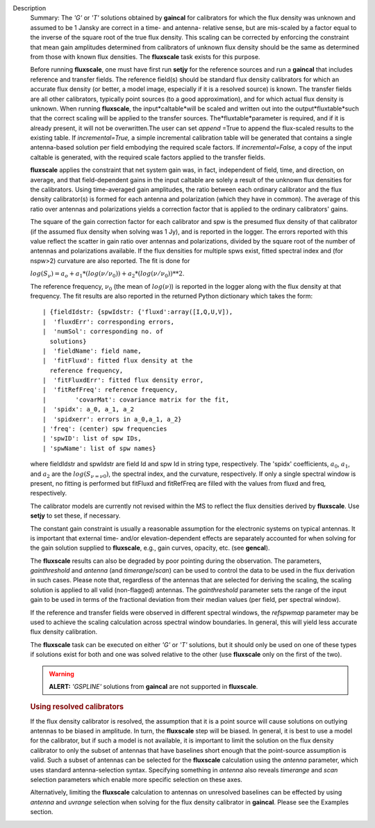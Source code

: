 Description
   Summary: The *'G'* or *'T'* solutions obtained by **gaincal** for
   calibrators for which the flux density was unknown and assumed to
   be 1 Jansky are correct in a time- and antenna- relative sense,
   but are mis-scaled by a factor equal to the inverse of the square
   root of the true flux density. This scaling can be corrected by
   enforcing the constraint that mean gain amplitudes determined from
   calibrators of unknown flux density should be the same as
   determined from those with known flux densities. The **fluxscale**
   task exists for this purpose.

   Before running **fluxscale**, one must have first run **setjy**
   for the reference sources and run a **gaincal** that includes
   reference and transfer fields. The reference field(s) should be
   standard flux density calibrators for which an accurate flux
   density (or better, a model image, especially if it is a resolved
   source) is known. The transfer fields are all other calibrators,
   typically point sources (to a good approximation), and for which
   actual flux density is unknown. When running **fluxscale**, the
   input*caltable*will be scaled and written out into the
   output*fluxtable*such that the correct scaling will be applied
   to the transfer sources. The*fluxtable*parameter is required,
   and if it is already present, it will not be overwritten.The user
   can set *append* =True to append the flux-scaled results to the
   existing table. If *incremental=True,* a simple incremental
   calibration table will be generated that contains a single
   antenna-based solution per field embodying the required scale
   factors. If *incremental=False,* a copy of the input caltable is
   generated, with the required scale factors applied to the transfer
   fields.

   **fluxscale** applies the constraint that net system gain was, in
   fact, independent of field, time, and direction, on average, and
   that field-dependent gains in the input caltable are solely a
   result of the unknown flux densities for the calibrators. Using
   time-averaged gain amplitudes, the ratio between each ordinary
   calibrator and the flux density calibrator(s) is formed for each
   antenna and polarization (which they have in common). The average
   of this ratio over antennas and polarizations yields a correction
   factor that is applied to the ordinary calibrators' gains.

   The square of the gain correction factor for each calibrator and
   spw is the presumed flux density of that calibrator (if the
   assumed flux density when solving was 1 Jy), and is reported in
   the logger. The errors reported with this value reflect the
   scatter in gain ratio over antennas and polarizations, divided by
   the square root of the number of antennas and polarizations
   available. If the flux densities for multiple spws exist, fitted
   spectral index and (for nspw>2) curvature are also reported. The
   fit is done for

   :math:`log(S_\nu) = a_o + a_1*(log(\nu/\nu_0)) + a_2*(log(\nu/\nu_0))**2`.

   The reference frequency, :math:`\nu_0` (the mean of
   :math:`log(\nu)`) is reported in the logger along with the flux
   density at that frequency. The fit results are also reported in
   the returned Python dictionary which takes the form:

   ::

      | {fieldIdstr: {spwIdstr: {'fluxd':array([I,Q,U,V]),
      |  'fluxdErr': corresponding errors,
      |  'numSol': corresponding no. of
        solutions}
      |  'fieldName': field name,
      |  'fitFluxd': fitted flux density at the
        reference frequency,
      |  'fitFluxdErr': fitted flux density error,
      |  'fitRefFreq': reference frequency,
      |        'covarMat': covariance matrix for the fit,
      |  'spidx': a_0, a_1, a_2
      |  'spidxerr': errors in a_0,a_1, a_2}
      | 'freq': (center) spw frequencies
      | 'spwID': list of spw IDs,
      | 'spwName': list of spw names}

   where fieldIdstr and spwIdstr are field Id and spw Id in string
   type, respectively. The 'spidx' coefficients, :math:`a_0`,
   :math:`a_1`, and :math:`a_2` are the :math:`log(S_{\nu=\nu0})`,
   the spectral index, and the curvature, respectively. If only a
   single spectral window is present, no fitting is performed but
   fitFluxd and fitRefFreq are filled with the values from fluxd and
   freq, respectively.

   The calibrator models are currently not revised within the MS to
   reflect the flux densities derived by **fluxscale**. Use **setjy**
   to set these, if necessary.

   The constant gain constraint is usually a reasonable assumption
   for the electronic systems on typical antennas. It is important
   that external time- and/or elevation-dependent effects are
   separately accounted for when solving for the gain solution
   supplied to **fluxscale**, e.g., gain curves, opacity, etc. (see
   **gencal**).

   The **fluxscale** results can also be degraded by poor pointing
   during the observation. The parameters, *gainthreshold* and
   *antenna* (and *timerange*/*scan*) can be used to control the data
   to be used in the flux derivation in such cases. Please note that,
   regardless of the antennas that are selected for deriving the
   scaling, the scaling solution is applied to all valid
   (non-flagged) antennas. The *gainthreshold* parameter sets the
   range of the input gain to be used in terms of the fractional
   deviation from their median values (per field, per spectral
   window).

   If the reference and transfer fields were observed in different
   spectral windows, the *refspwmap* parameter may be used to achieve
   the scaling calculation across spectral window boundaries. In
   general, this will yield less accurate flux density calibration.

   The **fluxscale** task can be executed on either *'G'* or *'T'*
   solutions, but it should only be used on one of these types if
   solutions exist for both and one was solved relative to the other
   (use **fluxscale** only on the first of the two).

   .. warning:: **ALERT:** *'GSPLINE'* solutions from **gaincal** are not
      supported in **fluxscale**.

   

   .. rubric:: Using resolved calibrators
      

   If the flux density calibrator is resolved, the assumption that it
   is a point source will cause solutions on outlying antennas to be
   biased in amplitude. In turn, the **fluxscale** step will be
   biased. In general, it is best to use a model for the calibrator,
   but if such a model is not available, it is important to limit the
   solution on the flux density calibrator to only the subset of
   antennas that have baselines short enough that the point-source
   assumption is valid. Such a subset of antennas can be selected for
   the **fluxscale** calculation using the *antenna* parameter, which
   uses standard antenna-selection syntax. Specifying something in
   *antenna* also reveals *timerange* and *scan* selection parameters
   which enable more specific selection on these axes.

   Alternatively, limiting the **fluxscale** calculation to antennas
   on unresolved baselines can be effected by using *antenna* and
   *uvrange* selection when solving for the flux density calibrator
   in **gaincal**. Please see the Examples section.
